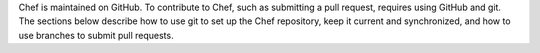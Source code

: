 .. The contents of this file may be included in multiple topics (using the includes directive).
.. The contents of this file should be modified in a way that preserves its ability to appear in multiple topics.

Chef is maintained on GitHub. To contribute to Chef, such as submitting a pull request, requires using GitHub and git. The sections below describe how to use git to set up the Chef repository, keep it current and synchronized, and how to use branches to submit pull requests.
